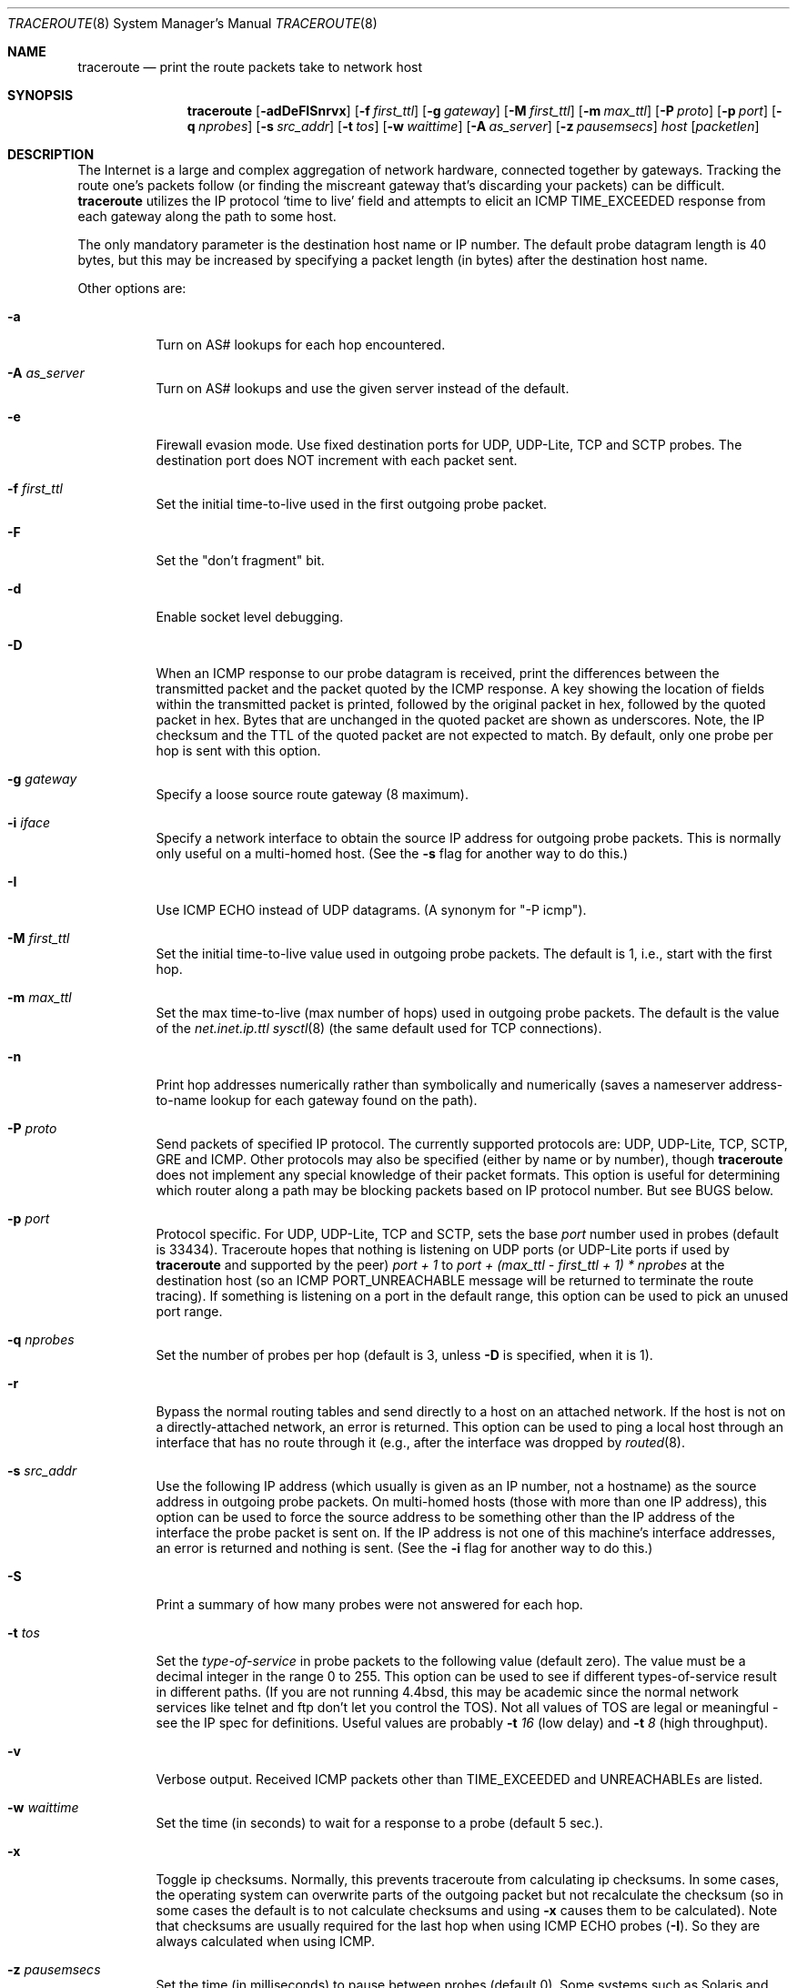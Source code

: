 .\" Copyright (c) 1989, 1995, 1996, 1997, 1999, 2000
.\"	The Regents of the University of California.  All rights reserved.
.\"
.\" Redistribution and use in source and binary forms are permitted
.\" provided that the above copyright notice and this paragraph are
.\" duplicated in all such forms and that any documentation,
.\" advertising materials, and other materials related to such
.\" distribution and use acknowledge that the software was developed
.\" by the University of California, Berkeley.  The name of the
.\" University may not be used to endorse or promote products derived
.\" from this software without specific prior written permission.
.\" THIS SOFTWARE IS PROVIDED ``AS IS'' AND WITHOUT ANY EXPRESS OR
.\" IMPLIED WARRANTIES, INCLUDING, WITHOUT LIMITATION, THE IMPLIED
.\" WARRANTIES OF MERCHANTIBILITY AND FITNESS FOR A PARTICULAR PURPOSE.
.\"
.\"	$Id: traceroute.8,v 1.19 2000/09/21 08:44:19 leres Exp $
.\"	$NQC$
.\"
.Dd November 25, 2020
.Dt TRACEROUTE 8
.Os
.Sh NAME
.Nm traceroute
.Nd "print the route packets take to network host"
.Sh SYNOPSIS
.Nm
.Bk -words
.Op Fl adDeFISnrvx
.Op Fl f Ar first_ttl
.Op Fl g Ar gateway
.Op Fl M Ar first_ttl
.Op Fl m Ar max_ttl
.Op Fl P Ar proto
.Op Fl p Ar port
.Op Fl q Ar nprobes
.Op Fl s Ar src_addr
.Op Fl t Ar tos
.Op Fl w Ar waittime
.Op Fl A Ar as_server
.Op Fl z Ar pausemsecs
.Ar host
.Op Ar packetlen
.Ek
.Sh DESCRIPTION
The Internet is a large and complex aggregation of
network hardware, connected together by gateways.
Tracking the route one's packets follow (or finding the miscreant
gateway that's discarding your packets) can be difficult.
.Nm
utilizes the IP protocol `time to live' field and attempts to elicit an
ICMP TIME_EXCEEDED response from each gateway along the path to some
host.
.Pp
The only mandatory parameter is the destination host name or IP number.
The default probe datagram length is 40 bytes, but this may be increased
by specifying a packet length (in bytes) after the destination host
name.
.Pp
Other options are:
.Bl -tag -width Ds
.It Fl a
Turn on AS# lookups for each hop encountered.
.It Fl A Ar as_server
Turn  on  AS#  lookups  and  use the given server instead of the
default.
.It Fl e
Firewall evasion mode.
Use fixed destination ports for UDP, UDP-Lite, TCP and SCTP probes.
The destination port does NOT increment with each packet sent.
.It Fl f Ar first_ttl
Set the initial time-to-live used in the first outgoing probe packet.
.It Fl F
Set the "don't fragment" bit.
.It Fl d
Enable socket level debugging.
.It Fl D
When an ICMP response to our probe datagram is received,
print the differences between the transmitted packet and
the packet quoted by the ICMP response.
A key showing the location of fields within the transmitted packet is printed,
followed by the original packet in hex,
followed by the quoted packet in hex.
Bytes that are unchanged in the quoted packet are shown as underscores.
Note,
the IP checksum and the TTL of the quoted packet are not expected to match.
By default, only one probe per hop is sent with this option.
.It Fl g Ar gateway
Specify a loose source route gateway (8 maximum).
.It Fl i Ar iface
Specify a network interface to obtain the source IP address for
outgoing probe packets. This is normally only useful on a multi-homed
host. (See the
.Fl s
flag for another way to do this.)
.It Fl I
Use ICMP ECHO instead of UDP datagrams.  (A synonym for "-P icmp").
.It Fl M Ar first_ttl
Set the initial time-to-live value used in outgoing probe packets.
The default is 1, i.e., start with the first hop.
.It Fl m Ar max_ttl
Set the max time-to-live (max number of hops) used in outgoing probe
packets.  The default is the value of the
.Va net.inet.ip.ttl
.Xr sysctl 8
(the same default used for TCP
connections).
.It Fl n
Print hop addresses numerically rather than symbolically and numerically
(saves a nameserver address-to-name lookup for each gateway found on the
path).
.It Fl P Ar proto
Send packets of specified IP protocol. The currently supported protocols
are: UDP, UDP-Lite, TCP, SCTP, GRE and ICMP. Other protocols may also be
specified (either by name or by number), though
.Nm
does not implement any special knowledge of their packet formats. This
option is useful for determining which router along a path may be
blocking packets based on IP protocol number. But see BUGS below.
.It Fl p Ar port
Protocol specific. For UDP, UDP-Lite, TCP and SCTP, sets
the base
.Ar port
number used in probes (default is 33434).
Traceroute hopes that nothing is listening on UDP ports (or UDP-Lite ports
if used by
.Nm
and supported by the peer)
.Em port + 1
to
.Em port + (max_ttl - first_ttl + 1) * nprobes
at the destination host (so an ICMP PORT_UNREACHABLE message will
be returned to terminate the route tracing).  If something is
listening on a port in the default range, this option can be used
to pick an unused port range.
.It Fl q Ar nprobes
Set the number of probes per hop (default is 3,
unless
.Fl D
is specified,
when it is 1).
.It Fl r
Bypass the normal routing tables and send directly to a host on an attached
network.
If the host is not on a directly-attached network,
an error is returned.
This option can be used to ping a local host through an interface
that has no route through it (e.g., after the interface was dropped by
.Xr routed 8 .
.It Fl s Ar src_addr
Use the following IP address (which usually is given as an IP number, not
a hostname) as the source address in outgoing probe packets.  On
multi-homed hosts (those with more than one IP
address), this option can be used to
force the source address to be something other than the IP address
of the interface the probe packet is sent on.  If the IP address
is not one of this machine's interface addresses, an error is
returned and nothing is sent. (See the
.Fl i
flag for another way to do this.)
.It Fl S
Print a summary of how many probes were not answered for each hop.
.It Fl t Ar tos
Set the
.Em type-of-service
in probe packets to the following value (default zero).  The value must be
a decimal integer in the range 0 to 255.  This option can be used to
see if different types-of-service result in different paths.  (If you
are not running 4.4bsd, this may be academic since the normal network
services like telnet and ftp don't let you control the TOS).
Not all values of TOS are legal or
meaningful \- see the IP spec for definitions.  Useful values are
probably
.Fl t Ar 16
(low delay) and
.Fl t Ar 8
(high throughput).
.It Fl v
Verbose output.  Received ICMP packets other than
.Dv TIME_EXCEEDED
and
.Dv UNREACHABLE Ns s
are listed.
.It Fl w Ar waittime
Set the time (in seconds) to wait for a response to a probe (default 5
sec.).
.It Fl x
Toggle ip checksums. Normally, this prevents traceroute from calculating
ip checksums. In some cases, the operating system can overwrite parts of
the outgoing packet but not recalculate the checksum (so in some cases
the default is to not calculate checksums and using
.Fl x
causes them to be calculated). Note that checksums are usually required
for the last hop when using ICMP ECHO probes
.Pq Fl I .
So they are always calculated when using ICMP.
.It Fl z Ar pausemsecs
Set the time (in milliseconds) to pause between probes (default 0).
Some systems such as Solaris and routers such as Ciscos rate limit
icmp messages. A good value to use with this this is 500 (e.g. 1/2 second).
.El
.Pp
This program attempts to trace the route an IP packet would follow to some
internet host by launching UDP probe
packets with a small ttl (time to live) then listening for an
ICMP "time exceeded" reply from a gateway.  We start our probes
with a ttl of one and increase by one until we get an ICMP "port
unreachable" (which means we got to "host") or hit a max (which
defaults to the amount of hops specified by the
.Va net.inet.ip.ttl
.Xr sysctl 8
and can be changed with the
.Fl m
flag).  Three
probes (change with
.Fl q
flag) are sent at each ttl setting and a
line is printed showing the ttl, address of the gateway and
round trip time of each probe.  If the probe answers come from
different gateways, the address of each responding system will
be printed.  If there is no response within a 5 sec. timeout
interval (changed with the
.Fl w
flag), a "*" is printed for that
probe.
.Pp
We don't want the destination
host to process the UDP probe packets so the destination port is set to an
unlikely value (if some clod on the destination is using that
value, it can be changed with the
.Fl p
flag).
.Pp
A sample use and output might be:
.Bd -literal -offset 4n
% traceroute nis.nsf.net.
traceroute to nis.nsf.net (35.1.1.48), 64 hops max, 38 byte packet
 1  helios.ee.lbl.gov (128.3.112.1)  19 ms  19 ms  0 ms
 2  lilac-dmc.Berkeley.EDU (128.32.216.1)  39 ms  39 ms  19 ms
 3  lilac-dmc.Berkeley.EDU (128.32.216.1)  39 ms  39 ms  19 ms
 4  ccngw-ner-cc.Berkeley.EDU (128.32.136.23)  39 ms  40 ms  39 ms
 5  ccn-nerif22.Berkeley.EDU (128.32.168.22)  39 ms  39 ms  39 ms
 6  128.32.197.4 (128.32.197.4)  40 ms  59 ms  59 ms
 7  131.119.2.5 (131.119.2.5)  59 ms  59 ms  59 ms
 8  129.140.70.13 (129.140.70.13)  99 ms  99 ms  80 ms
 9  129.140.71.6 (129.140.71.6)  139 ms  239 ms  319 ms
10  129.140.81.7 (129.140.81.7)  220 ms  199 ms  199 ms
11  nic.merit.edu (35.1.1.48)  239 ms  239 ms  239 ms
.Ed
.Pp
Note that lines 2 & 3 are the same.  This is due to a buggy
kernel on the 2nd hop system \- lilac-dmc.Berkeley.EDU \- that forwards
packets with a zero ttl (a bug in the distributed version
of 4.3BSD).  Note that you have to guess what path
the packets are taking cross-country since the NSFNet (129.140)
doesn't supply address-to-name translations for its NSSes.
.Pp
A more interesting example is:
.Bd -literal -offset 4n
% traceroute allspice.lcs.mit.edu.
traceroute to allspice.lcs.mit.edu (18.26.0.115), 64 hops max
 1  helios.ee.lbl.gov (128.3.112.1)  0 ms  0 ms  0 ms
 2  lilac-dmc.Berkeley.EDU (128.32.216.1)  19 ms  19 ms  19 ms
 3  lilac-dmc.Berkeley.EDU (128.32.216.1)  39 ms  19 ms  19 ms
 4  ccngw-ner-cc.Berkeley.EDU (128.32.136.23)  19 ms  39 ms  39 ms
 5  ccn-nerif22.Berkeley.EDU (128.32.168.22)  20 ms  39 ms  39 ms
 6  128.32.197.4 (128.32.197.4)  59 ms  119 ms  39 ms
 7  131.119.2.5 (131.119.2.5)  59 ms  59 ms  39 ms
 8  129.140.70.13 (129.140.70.13)  80 ms  79 ms  99 ms
 9  129.140.71.6 (129.140.71.6)  139 ms  139 ms  159 ms
10  129.140.81.7 (129.140.81.7)  199 ms  180 ms  300 ms
11  129.140.72.17 (129.140.72.17)  300 ms  239 ms  239 ms
12  * * *
13  128.121.54.72 (128.121.54.72)  259 ms  499 ms  279 ms
14  * * *
15  * * *
16  * * *
17  * * *
18  ALLSPICE.LCS.MIT.EDU (18.26.0.115)  339 ms  279 ms  279 ms
.Ed
.Pp
Note that the gateways 12, 14, 15, 16 & 17 hops away
either don't send ICMP "time exceeded" messages or send them
with a ttl too small to reach us.  14 \- 17 are running the
MIT C Gateway code that doesn't send "time exceeded"s.  God
only knows what's going on with 12.
.Pp
The silent gateway 12 in the above may be the result of a bug in
the 4.[23]BSD network code (and its derivatives):  4.x (x <= 3)
sends an unreachable message using whatever ttl remains in the
original datagram.  Since, for gateways, the remaining ttl is
zero, the ICMP "time exceeded" is guaranteed to not make it back
to us.  The behavior of this bug is slightly more interesting
when it appears on the destination system:
.Bd -literal -offset 4n
 1  helios.ee.lbl.gov (128.3.112.1)  0 ms  0 ms  0 ms
 2  lilac-dmc.Berkeley.EDU (128.32.216.1)  39 ms  19 ms  39 ms
 3  lilac-dmc.Berkeley.EDU (128.32.216.1)  19 ms  39 ms  19 ms
 4  ccngw-ner-cc.Berkeley.EDU (128.32.136.23)  39 ms  40 ms  19 ms
 5  ccn-nerif35.Berkeley.EDU (128.32.168.35)  39 ms  39 ms  39 ms
 6  csgw.Berkeley.EDU (128.32.133.254)  39 ms  59 ms  39 ms
 7  * * *
 8  * * *
 9  * * *
10  * * *
11  * * *
12  * * *
13  rip.Berkeley.EDU (128.32.131.22)  59 ms !  39 ms !  39 ms !
.Ed
.Pp
Notice that there are 12 "gateways" (13 is the final
destination) and exactly the last half of them are "missing".
What's really happening is that rip (a Sun-3 running Sun OS3.5)
is using the ttl from our arriving datagram as the ttl in its
ICMP reply.  So, the reply will time out on the return path
(with no notice sent to anyone since ICMP's aren't sent for
ICMP's) until we probe with a ttl that's at least twice the path
length.  I.e., rip is really only 7 hops away.  A reply that
returns with a ttl of 1 is a clue this problem exists.
Traceroute prints a "!" after the time if the ttl is <= 1.
Since vendors ship a lot of obsolete
.Pf ( Tn DEC Ns \'s
Ultrix, Sun 3.x) or
non-standard
.Pq Tn HP-UX
software, expect to see this problem
frequently and/or take care picking the target host of your
probes.
.Pp
Other possible annotations after the time are:
.Bl -hang -offset indent -width 12n
.It Sy !H
Host unreachable.
.It Sy !N
Network unreachable.
.It Sy !P
Protocol unreachable.
.It Sy !S
Source route failed.
.It Sy !F\-<pmtu>
Fragmentation needed.
The RFC1191 Path MTU Discovery value is displayed.
.It Sy !U
Destination network unknown.
.It Sy !W
Destination host unknown.
.It Sy !I
Source host is isolated.
.It Sy !A
Communication with destination network administratively prohibited.
.It Sy !Z
Communication with destination host administratively prohibited.
.It Sy !Q
For this ToS the destination network is unreachable.
.It Sy !T
For this ToS the destination host is unreachable.
.It Sy !X
Communication administratively prohibited.
.It Sy !V
Host precedence violation.
.It Sy !C
Precedence cutoff in effect.
.It Sy !<num>
ICMP unreachable code <num>.
.El
.Pp
These are defined by RFC1812 (which supersedes RFC1716).
If almost all the probes result in some kind of unreachable,
.Nm
will give up and exit.
.Pp
This program is intended for use in network testing, measurement
and management.
It should be used primarily for manual fault isolation.
Because of the load it could impose on the network, it is unwise to use
.Nm
during normal operations or from automated scripts.
.Sh SEE ALSO
.Xr netstat 1 ,
.Xr ping 8 ,
.Xr traceroute6 8 .
.Sh AUTHORS
Implemented by Van Jacobson from a suggestion by Steve Deering.  Debugged
by a cast of thousands with particularly cogent suggestions or fixes from
C. Philip Wood, Tim Seaver and Ken Adelman.
.Sh BUGS
When using protocols other than UDP, functionality is reduced.
In particular, the last packet will often appear to be lost, because
even though it reaches the destination host, there's no way to know
that because no ICMP message is sent back.
In the TCP case,
.Nm
should listen for a RST from the destination host (or an intermediate
router that's filtering packets), but this is not implemented yet.
.Pp
The AS number capability reports information that may sometimes be
inaccurate due to discrepancies between the contents of the
routing database server and the current state of the Internet.
